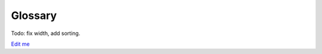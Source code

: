 ************************************************
Glossary
************************************************

Todo: fix width, add sorting. 

`Edit me <https://docs.google.com/spreadsheets/d/10IPnvWfLhx3g2CH97AFdCC4kw11yGukd6TUVxoGJ78g/edit#gid=0>`_

.. raw:: html

  <div>
  <iframe src="https://docs.google.com/spreadsheets/d/e/2PACX-1vQ3EWgxOm1FVivVKzxjt5Js10Veu2BP6kLDEeKp3GV_AHPpyiO40gfmlKx7fDU8o6WWcErRfekOjOnu/pubhtml?gid=0&amp;single=true&amp;widget=true&amp;headers=false" width="100%" height="1000px"></iframe>
  </div>
